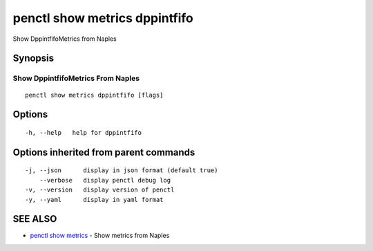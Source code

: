 .. _penctl_show_metrics_dppintfifo:

penctl show metrics dppintfifo
------------------------------

Show DppintfifoMetrics from Naples

Synopsis
~~~~~~~~



---------------------------------
 Show DppintfifoMetrics From Naples 
---------------------------------


::

  penctl show metrics dppintfifo [flags]

Options
~~~~~~~

::

  -h, --help   help for dppintfifo

Options inherited from parent commands
~~~~~~~~~~~~~~~~~~~~~~~~~~~~~~~~~~~~~~

::

  -j, --json      display in json format (default true)
      --verbose   display penctl debug log
  -v, --version   display version of penctl
  -y, --yaml      display in yaml format

SEE ALSO
~~~~~~~~

* `penctl show metrics <penctl_show_metrics.rst>`_ 	 - Show metrics from Naples

